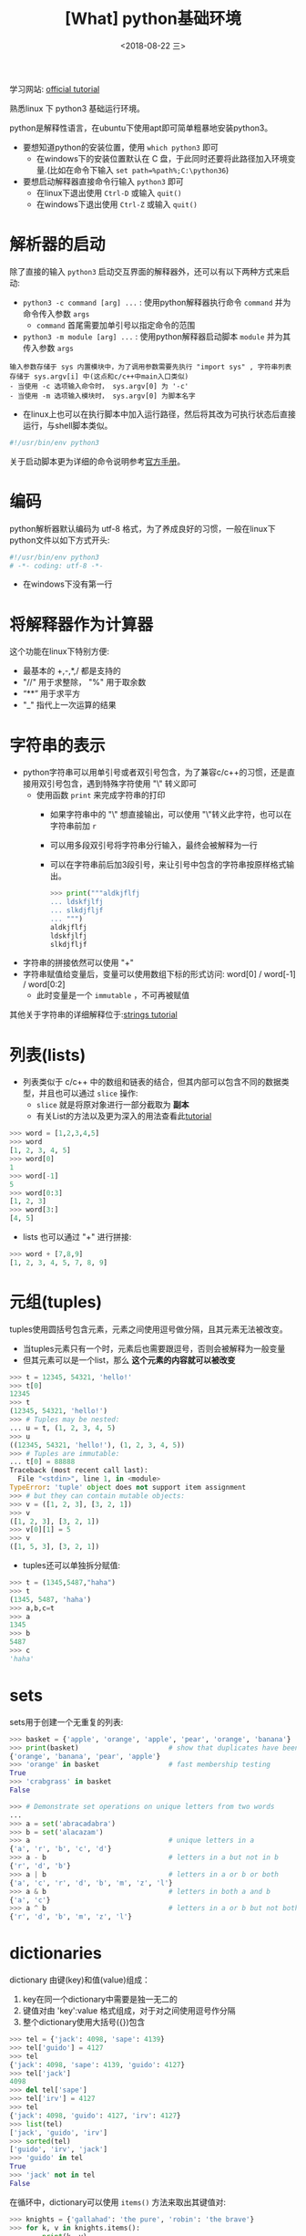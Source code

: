 #+TITLE: [What] python基础环境
#+DATE:<2018-08-22 三> 
#+TAGS: python3
#+LAYOUT: post
#+CATEGORIES: language, python, basic
#+NAME: <language_python_basic_env.org>
#+OPTIONS: ^:nil 
#+OPTIONS: ^:{}

学习网站: [[https://docs.python.org/3/tutorial/interpreter.html][official tutorial]]

熟悉linux 下 python3 基础运行环境。
#+BEGIN_HTML
<!--more-->
#+END_HTML
python是解释性语言，在ubuntu下使用apt即可简单粗暴地安装python3。
- 要想知道python的安装位置，使用 =which python3= 即可
  + 在windows下的安装位置默认在 C 盘，于此同时还要将此路径加入环境变量.(比如在命令下输入 =set path=%path%;C:\python36=)
- 要想启动解释器直接命令行输入 =python3= 即可
  + 在linux下退出使用 =Ctrl-D= 或输入 =quit()=
  + 在windows下退出使用 =Ctrl-Z= 或输入 =quit()= 

* 解析器的启动
除了直接的输入 =python3= 启动交互界面的解释器外，还可以有以下两种方式来启动:
- =python3 -c command [arg] ...= : 使用python解释器执行命令 =command= 并为命令传入参数 =args=
  + =command= 首尾需要加单引号以指定命令的范围
- =python3 -m module [arg] ...= : 使用python解释器启动脚本 =module= 并为其传入参数 =args=

#+BEGIN_EXAMPLE
  输入参数存储于 sys 内置模块中，为了调用参数需要先执行 "import sys" , 字符串列表存储于 sys.argv[i] 中(这点和c/c++中main入口类似)
  - 当使用 -c 选项输入命令时， sys.argv[0] 为 '-c'
  - 当使用 -m 选项输入模块时， sys.argv[0] 为脚本名字
#+END_EXAMPLE

- 在linux上也可以在执行脚本中加入运行路径，然后将其改为可执行状态后直接运行，与shell脚本类似。
#+BEGIN_SRC python
  #!/usr/bin/env python3
#+END_SRC

关于启动脚本更为详细的命令说明参考[[https://docs.python.org/3/using/cmdline.html#using-on-general][官方手册]]。
* 编码
python解析器默认编码为 utf-8 格式，为了养成良好的习惯，一般在linux下python文件以如下方式开头:
#+BEGIN_SRC python
  #!/usr/bin/env python3
  # -*- coding: utf-8 -*-
#+END_SRC
- 在windows下没有第一行
* 将解释器作为计算器
这个功能在linux下特别方便:
- 最基本的 +,-,*,/ 都是支持的
- "//" 用于求整除， "%" 用于取余数
- “**” 用于求平方
- "_" 指代上一次运算的结果
* 字符串的表示
- python字符串可以用单引号或者双引号包含，为了兼容c/c++的习惯，还是直接用双引号包含，遇到特殊字符使用 "\" 转义即可
  + 使用函数 =print= 来完成字符串的打印
    - 如果字符串中的 "\" 想直接输出，可以使用 "\"转义此字符，也可以在字符串前加 =r= 
    - 可以用多段双引号将字符串分行输入，最终会被解释为一行
    - 可以在字符串前后加3段引号，来让引号中包含的字符串按原样格式输出。
      #+BEGIN_SRC python
        >>> print("""aldkjflfj
        ... ldskfjlfj
        ... slkdjfljf
        ... """)
        aldkjflfj
        ldskfjlfj
        slkdjfljf
      #+END_SRC
- 字符串的拼接依然可以使用 "+"
- 字符串赋值给变量后，变量可以使用数组下标的形式访问: word[0] / word[-1] / word[0:2]
  + 此时变量是一个 =immutable= ，不可再被赋值
    
其他关于字符串的详细解释位于:[[https://docs.python.org/3/tutorial/introduction.html#strings][strings tutorial]]
* 列表(lists)
- 列表类似于 c/c++ 中的数组和链表的结合，但其内部可以包含不同的数据类型，并且也可以通过 =slice= 操作:
  + =slice= 就是将原对象进行一部分截取为 *副本*
  + 有关List的方法以及更为深入的用法查看此[[https://docs.python.org/3/tutorial/datastructures.html#more-on-lists][tutorial]]
#+BEGIN_SRC python
  >>> word = [1,2,3,4,5]
  >>> word
  [1, 2, 3, 4, 5]
  >>> word[0]
  1
  >>> word[-1]
  5
  >>> word[0:3]
  [1, 2, 3]
  >>> word[3:]
  [4, 5]
#+END_SRC
- lists 也可以通过 "+" 进行拼接:
#+BEGIN_SRC python
  >>> word + [7,8,9]
  [1, 2, 3, 4, 5, 7, 8, 9]
#+END_SRC
* 元组(tuples)
tuples使用圆括号包含元素，元素之间使用逗号做分隔，且其元素无法被改变。
- 当tuples元素只有一个时，元素后也需要跟逗号，否则会被解释为一般变量
- 但其元素可以是一个list，那么 *这个元素的内容就可以被改变*
#+BEGIN_SRC python
  >>> t = 12345, 54321, 'hello!'
  >>> t[0]
  12345
  >>> t
  (12345, 54321, 'hello!')
  >>> # Tuples may be nested:
  ... u = t, (1, 2, 3, 4, 5)
  >>> u
  ((12345, 54321, 'hello!'), (1, 2, 3, 4, 5))
  >>> # Tuples are immutable:
  ... t[0] = 88888
  Traceback (most recent call last):
    File "<stdin>", line 1, in <module>
  TypeError: 'tuple' object does not support item assignment
  >>> # but they can contain mutable objects:
  >>> v = ([1, 2, 3], [3, 2, 1])
  >>> v
  ([1, 2, 3], [3, 2, 1])
  >>> v[0][1] = 5
  >>> v
  ([1, 5, 3], [3, 2, 1])
#+END_SRC
- tuples还可以单独拆分赋值:
#+BEGIN_SRC python
  >>> t = (1345,5487,"haha")
  >>> t
  (1345, 5487, 'haha')
  >>> a,b,c=t
  >>> a
  1345
  >>> b
  5487
  >>> c
  'haha'
#+END_SRC

* sets
sets用于创建一个无重复的列表:
#+BEGIN_SRC python
  >>> basket = {'apple', 'orange', 'apple', 'pear', 'orange', 'banana'}
  >>> print(basket)                      # show that duplicates have been removed
  {'orange', 'banana', 'pear', 'apple'}
  >>> 'orange' in basket                 # fast membership testing
  True
  >>> 'crabgrass' in basket
  False

  >>> # Demonstrate set operations on unique letters from two words
  ...
  >>> a = set('abracadabra')
  >>> b = set('alacazam')
  >>> a                                  # unique letters in a
  {'a', 'r', 'b', 'c', 'd'}
  >>> a - b                              # letters in a but not in b
  {'r', 'd', 'b'}
  >>> a | b                              # letters in a or b or both
  {'a', 'c', 'r', 'd', 'b', 'm', 'z', 'l'}
  >>> a & b                              # letters in both a and b
  {'a', 'c'}
  >>> a ^ b                              # letters in a or b but not both
  {'r', 'd', 'b', 'm', 'z', 'l'}
#+END_SRC
* dictionaries
dictionary 由键(key)和值(value)组成：
1. key在同一个dictionary中需要是独一无二的
2. 键值对由 'key':value 格式组成，对于对之间使用逗号作分隔
3. 整个dictionary使用大括号({})包含
#+BEGIN_SRC python
  >>> tel = {'jack': 4098, 'sape': 4139}
  >>> tel['guido'] = 4127
  >>> tel
  {'jack': 4098, 'sape': 4139, 'guido': 4127}
  >>> tel['jack']
  4098
  >>> del tel['sape']
  >>> tel['irv'] = 4127
  >>> tel
  {'jack': 4098, 'guido': 4127, 'irv': 4127}
  >>> list(tel)
  ['jack', 'guido', 'irv']
  >>> sorted(tel)
  ['guido', 'irv', 'jack']
  >>> 'guido' in tel
  True
  >>> 'jack' not in tel
  False
#+END_SRC
在循环中，dictionary可以使用 =items()= 方法来取出其键值对:
#+BEGIN_SRC python
  >>> knights = {'gallahad': 'the pure', 'robin': 'the brave'}
  >>> for k, v in knights.items():
  ...     print(k, v)
  ...
#+END_SRC
